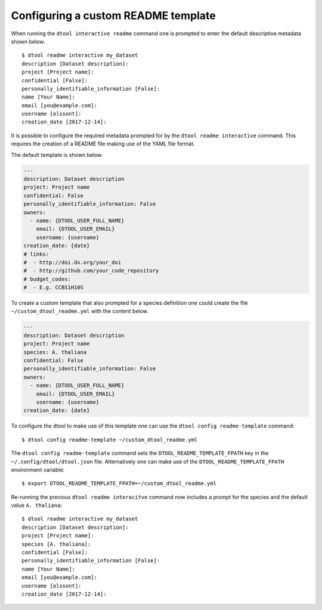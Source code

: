 Configuring a custom README template
====================================

When running the ``dtool interactive readme`` command one is prompted to enter
the default descriptive metadata shown below.

::

    $ dtool readme interactive my_dataset
    description [Dataset description]:
    project [Project name]:
    confidential [False]:
    personally_identifiable_information [False]:
    name [Your Name]:
    email [you@example.com]:
    username [olssont]:
    creation_date [2017-12-14]:

It is possible to configure the required metadata prompted for by the
``dtool readme interactive`` command. This requires the creation of a
README file making use of the YAML file format.

The default template is shown below.

.. code-block:: yaml

    ---
    description: Dataset description
    project: Project name
    confidential: False
    personally_identifiable_information: False
    owners:
      - name: {DTOOL_USER_FULL_NAME}
        email: {DTOOL_USER_EMAIL}
        username: {username}
    creation_date: {date}
    # links:
    #  - http://doi.dx.org/your_doi
    #  - http://github.com/your_code_repository
    # budget_codes:
    #  - E.g. CCBS1H10S

To create a custom template that also prompted for a species definition one
could create the file ``~/custom_dtool_readme.yml`` with the content below.

.. code-block:: yaml

    ---
    description: Dataset description
    project: Project name
    species: A. thaliana
    confidential: False
    personally_identifiable_information: False
    owners:
      - name: {DTOOL_USER_FULL_NAME}
        email: {DTOOL_USER_EMAIL}
        username: {username}
    creation_date: {date}

To configure the dtool to make use of this template one can use the ``dtool config readme-template`` command::

    $ dtool config readme-template ~/custom_dtool_readme.yml

The ``dtool config readme-template`` command sets the
``DTOOL_README_TEMPLATE_FPATH`` key in the ``~/.config/dtool/dtool.json`` file.
Alternatively one can make use of the ``DTOOL_README_TEMPLATE_FPATH``
environment variable::

    $ export DTOOL_README_TEMPLATE_FPATH=~/custom_dtool_readme.yml

Re-running the previous ``dtool readme interacitve`` command now includes a prompt for the species and the default value ``A. thaliana``::

    $ dtool readme interactive my_dataset
    description [Dataset description]:
    project [Project name]:
    species [A. thaliana]:
    confidential [False]:
    personally_identifiable_information [False]:
    name [Your Name]:
    email [you@example.com]:
    username [olssont]:
    creation_date [2017-12-14]:


